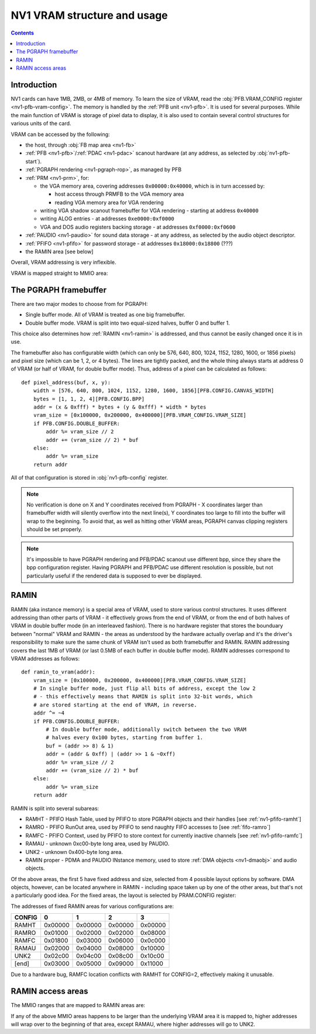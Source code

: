 .. _nv1-vram:

============================
NV1 VRAM structure and usage
============================

.. contents::


Introduction
============

NV1 cards can have 1MB, 2MB, or 4MB of memory.  To learn the size of VRAM,
read the :obj:`PFB.VRAM_CONFIG register <nv1-pfb-vram-config>`.  The memory
is handled by the :ref:`PFB unit <nv1-pfb>`.  It is used for several purposes.
While the main function of VRAM is storage of pixel data to display, it is
also used to contain several control structures for various units of the card.

VRAM can be accessed by the following:

- the host, through :obj:`FB map area <nv1-fb>`
- :ref:`PFB <nv1-pfb>`/:ref:`PDAC <nv1-pdac>` scanout hardware (at any
  address, as selected by :obj:`nv1-pfb-start`).
- :ref:`PGRAPH rendering <nv1-pgraph-rop>`, as managed by PFB
- :ref:`PRM <nv1-prm>`, for:

  - the VGA memory area, covering addresses ``0x00000:0x40000``, which
    is in turn accessed by:

    - host access through PRMFB to the VGA memory area
    - reading VGA memory area for VGA rendering

  - writing VGA shadow scanout framebuffer for VGA rendering - starting
    at address ``0x40000``
  - writing ALOG entries - at addresses ``0xe0000:0xf0000``
  - VGA and DOS audio registers backing storage - at addresses
    ``0xf0000:0xf0600``

- :ref:`PAUDIO <nv1-paudio>` for sound data storage - at any address,
  as selected by the audio object descriptor.
- :ref:`PFIFO <nv1-pfifo>` for password storage - at addresses
  ``0x18000:0x18800`` (???)
- the RAMIN area [see below]

.. todo:: wtf is the password storage thing, and why is it located at
   an inconvenient and unmovable place?

Overall, VRAM addressing is very inflexible.

VRAM is mapped straight to MMIO area:

.. space:: 8 nv1-fb 0x1000000 VRAM access area

   Address range mapped straight to VRAM. Can be accessed in
   arbitrarily-sized units.


.. _nv1-fb:

The PGRAPH framebuffer
======================

There are two major modes to choose from for PGRAPH:

- Single buffer mode.  All of VRAM is treated as one big framebuffer.
- Double buffer mode.  VRAM is split into two equal-sized halves, buffer 0
  and buffer 1.

This choice also determines how :ref:`RAMIN <nv1-ramin>` is addressed, and
thus cannot be easily changed once it is in use.

The framebuffer also has configurable width (which can only be 576, 640,
800, 1024, 1152, 1280, 1600, or 1856 pixels) and pixel size (which can be
1, 2, or 4 bytes).  The lines are tightly packed, and the whole thing always
starts at address 0 of VRAM (or half of VRAM, for double buffer mode).
Thus, address of a pixel can be calculated as follows::

    def pixel_address(buf, x, y):
        width = [576, 640, 800, 1024, 1152, 1280, 1600, 1856][PFB.CONFIG.CANVAS_WIDTH]
        bytes = [1, 1, 2, 4][PFB.CONFIG.BPP]
        addr = (x & 0xfff) * bytes + (y & 0xfff) * width * bytes
        vram_size = [0x100000, 0x200000, 0x400000][PFB.VRAM_CONFIG.VRAM_SIZE]
        if PFB.CONFIG.DOUBLE_BUFFER:
            addr %= vram_size // 2
            addr += (vram_size // 2) * buf
        else:
            addr %= vram_size
        return addr

.. todo:: verify you cannot go between the two buffers by overflowing Y

All of that configuration is stored in :obj:`nv1-pfb-config` register.

.. note:: No verification is done on X and Y coordinates received from PGRAPH
  - X coordinates larger than framebuffer width will silently overflow into
  the next line(s), Y coordinates too large to fill into the buffer will wrap
  to the beginning.  To avoid that, as well as hitting other VRAM areas,
  PGRAPH canvas clipping registers should be set properly.

.. note:: It's impossible to have PGRAPH rendering and PFB/PDAC scanout use
  different bpp, since they share the bpp configuration register.  Having PGRAPH
  and PFB/PDAC use different resolution is possible, but not particularly useful
  if the rendered data is supposed to ever be displayed.


.. _nv1-ramin:

RAMIN
=====

RAMIN (aka instance memory) is a special area of VRAM, used to store various
control structures.  It uses different addressing than other parts of VRAM -
it effectively grows from the end of VRAM, or from the end of both halves of
VRAM in double buffer mode (in an interleaved fashion).  There is no hardware
register that stores the bounduary between "normal" VRAM and RAMIN - the areas
as understood by the hardware actually overlap and it's the driver's
responsibility to make sure the same chunk of VRAM isn't used as both
framebuffer and RAMIN.  RAMIN addressing covers the last 1MB of VRAM (or last
0.5MB of each buffer in double buffer mode).  RAMIN addresses correspond to
VRAM addresses as follows::

    def ramin_to_vram(addr):
        vram_size = [0x100000, 0x200000, 0x400000][PFB.VRAM_CONFIG.VRAM_SIZE]
        # In single buffer mode, just flip all bits of address, except the low 2
        # - this effectively means that RAMIN is split into 32-bit words, which
        # are stored starting at the end of VRAM, in reverse.
        addr ^= ~4
        if PFB.CONFIG.DOUBLE_BUFFER:
            # In double buffer mode, additionally switch between the two VRAM
            # halves every 0x100 bytes, starting from buffer 1.
            buf = (addr >> 8) & 1)
            addr = (addr & 0xff) | (addr >> 1 & ~0xff)
            addr %= vram_size // 2
            addr += (vram_size // 2) * buf
        else:
            addr %= vram_size
        return addr

RAMIN is split into several subareas:

- RAMHT - PFIFO Hash Table, used by PFIFO to store PGRAPH objects and their
  handles [see :ref:`nv1-pfifo-ramht`]
- RAMRO - PFIFO RunOut area, used by PFIFO to send naughty FIFO accesses to
  [see :ref:`fifo-ramro`]
- RAMFC - PFIFO Context, used by PFIFO to store context for currently
  inactive channels [see :ref:`nv1-pfifo-ramfc`]
- RAMAU - unknown 0xc00-byte long area, used by PAUDIO.
- UNK2 - unknown 0x400-byte long area.
- RAMIN proper - PDMA and PAUDIO INstance memory, used to store
  :ref:`DMA objects <nv1-dmaobj>` and audio objects.

.. todo:: figure out what RAMAU nad UNK2 are for

Of the above areas, the first 5 have fixed address and size, selected from
4 possible layout options by software.  DMA objects, however, can be located
anywhere in RAMIN - including space taken up by one of the other areas, but
that's not a particularly good idea. For the fixed areas, the layout is
selected by PRAM.CONFIG register:

.. space:: 8 nv1-pram 0x1000 RAMIN layout control
   0x200 CONFIG nv1-pram-config

.. reg:: 32 nv1-pram-config selects RAMIN fixed area layout and size

   Selects RAMIN fixed areas layout, one of:

   - 0: 0x1000-byte RAMHT, 0x800-byte RAMRO and RAMFC
   - 1: 0x2000-byte RAMHT, 0x1000-byte RAMRO and RAMFC
   - 2: 0x4000-byte RAMHT, 0x2000-byte RAMRO and RAMFC, *buggy*
   - 3: 0x8000-byte RAMHT, 0x4000-byte RAMRO and RAMFC

The addresses of fixed RAMIN areas for various configurations are:

====== ======= ======= ======= =======
CONFIG       0       1       2       3
====== ======= ======= ======= =======
RAMHT  0x00000 0x00000 0x00000 0x00000
RAMRO  0x01000 0x02000 0x02000 0x08000
RAMFC  0x01800 0x03000 0x06000 0x0c000
RAMAU  0x02000 0x04000 0x08000 0x10000
UNK2   0x02c00 0x04c00 0x08c00 0x10c00
[end]  0x03000 0x05000 0x09000 0x11000
====== ======= ======= ======= =======

Due to a hardware bug, RAMFC location conflicts with RAMHT for CONFIG=2,
effectively making it unusable.


RAMIN access areas
==================

The MMIO ranges that are mapped to RAMIN areas are:

.. space:: 8 nv1-pramht 0x8000 RAMHT access

   Mapped to RAMHT area

.. space:: 8 nv1-pramfc 0x4000 RAMFC access

   Mapped to RAMFC area

.. space:: 8 nv1-pramro 0x4000 RAMRO access

   Mapped to RAMRO area

.. space:: 8 nv1-pramau 0x1000 RAMAU access

   Mapped to RAMAU area

.. space:: 8 nv1-pramunk2 0x1000 UNK2 access

   Mapped to UNK2 area

.. space:: 8 nv1-pramin 0x100000 RAMIN access

   Mapped to RAMIN area

If any of the above MMIO areas happens to be larger than the underlying VRAM
area it is mapped to, higher addresses will wrap over to the beginning of
that area, except RAMAU, where higher addresses will go to UNK2.

